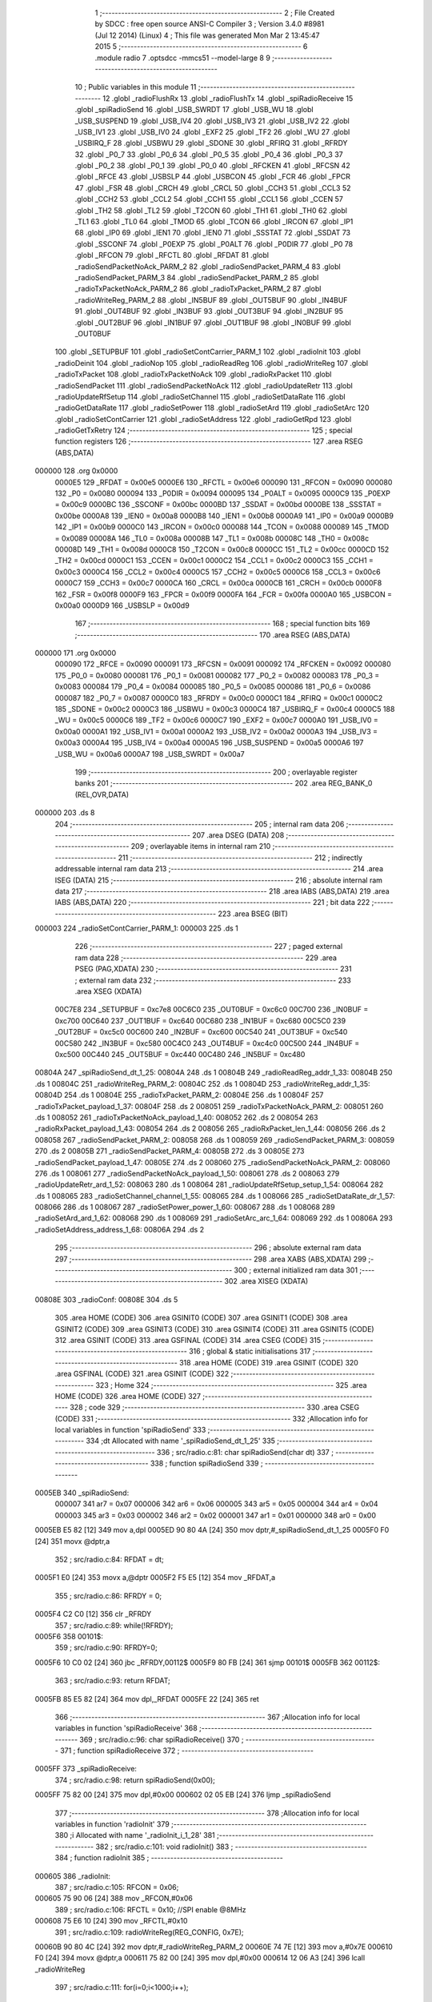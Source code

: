                                       1 ;--------------------------------------------------------
                                      2 ; File Created by SDCC : free open source ANSI-C Compiler
                                      3 ; Version 3.4.0 #8981 (Jul 12 2014) (Linux)
                                      4 ; This file was generated Mon Mar  2 13:45:47 2015
                                      5 ;--------------------------------------------------------
                                      6 	.module radio
                                      7 	.optsdcc -mmcs51 --model-large
                                      8 	
                                      9 ;--------------------------------------------------------
                                     10 ; Public variables in this module
                                     11 ;--------------------------------------------------------
                                     12 	.globl _radioFlushRx
                                     13 	.globl _radioFlushTx
                                     14 	.globl _spiRadioReceive
                                     15 	.globl _spiRadioSend
                                     16 	.globl _USB_SWRDT
                                     17 	.globl _USB_WU
                                     18 	.globl _USB_SUSPEND
                                     19 	.globl _USB_IV4
                                     20 	.globl _USB_IV3
                                     21 	.globl _USB_IV2
                                     22 	.globl _USB_IV1
                                     23 	.globl _USB_IV0
                                     24 	.globl _EXF2
                                     25 	.globl _TF2
                                     26 	.globl _WU
                                     27 	.globl _USBIRQ_F
                                     28 	.globl _USBWU
                                     29 	.globl _SDONE
                                     30 	.globl _RFIRQ
                                     31 	.globl _RFRDY
                                     32 	.globl _P0_7
                                     33 	.globl _P0_6
                                     34 	.globl _P0_5
                                     35 	.globl _P0_4
                                     36 	.globl _P0_3
                                     37 	.globl _P0_2
                                     38 	.globl _P0_1
                                     39 	.globl _P0_0
                                     40 	.globl _RFCKEN
                                     41 	.globl _RFCSN
                                     42 	.globl _RFCE
                                     43 	.globl _USBSLP
                                     44 	.globl _USBCON
                                     45 	.globl _FCR
                                     46 	.globl _FPCR
                                     47 	.globl _FSR
                                     48 	.globl _CRCH
                                     49 	.globl _CRCL
                                     50 	.globl _CCH3
                                     51 	.globl _CCL3
                                     52 	.globl _CCH2
                                     53 	.globl _CCL2
                                     54 	.globl _CCH1
                                     55 	.globl _CCL1
                                     56 	.globl _CCEN
                                     57 	.globl _TH2
                                     58 	.globl _TL2
                                     59 	.globl _T2CON
                                     60 	.globl _TH1
                                     61 	.globl _TH0
                                     62 	.globl _TL1
                                     63 	.globl _TL0
                                     64 	.globl _TMOD
                                     65 	.globl _TCON
                                     66 	.globl _IRCON
                                     67 	.globl _IP1
                                     68 	.globl _IP0
                                     69 	.globl _IEN1
                                     70 	.globl _IEN0
                                     71 	.globl _SSSTAT
                                     72 	.globl _SSDAT
                                     73 	.globl _SSCONF
                                     74 	.globl _P0EXP
                                     75 	.globl _P0ALT
                                     76 	.globl _P0DIR
                                     77 	.globl _P0
                                     78 	.globl _RFCON
                                     79 	.globl _RFCTL
                                     80 	.globl _RFDAT
                                     81 	.globl _radioSendPacketNoAck_PARM_2
                                     82 	.globl _radioSendPacket_PARM_4
                                     83 	.globl _radioSendPacket_PARM_3
                                     84 	.globl _radioSendPacket_PARM_2
                                     85 	.globl _radioTxPacketNoAck_PARM_2
                                     86 	.globl _radioTxPacket_PARM_2
                                     87 	.globl _radioWriteReg_PARM_2
                                     88 	.globl _IN5BUF
                                     89 	.globl _OUT5BUF
                                     90 	.globl _IN4BUF
                                     91 	.globl _OUT4BUF
                                     92 	.globl _IN3BUF
                                     93 	.globl _OUT3BUF
                                     94 	.globl _IN2BUF
                                     95 	.globl _OUT2BUF
                                     96 	.globl _IN1BUF
                                     97 	.globl _OUT1BUF
                                     98 	.globl _IN0BUF
                                     99 	.globl _OUT0BUF
                                    100 	.globl _SETUPBUF
                                    101 	.globl _radioSetContCarrier_PARM_1
                                    102 	.globl _radioInit
                                    103 	.globl _radioDeinit
                                    104 	.globl _radioNop
                                    105 	.globl _radioReadReg
                                    106 	.globl _radioWriteReg
                                    107 	.globl _radioTxPacket
                                    108 	.globl _radioTxPacketNoAck
                                    109 	.globl _radioRxPacket
                                    110 	.globl _radioSendPacket
                                    111 	.globl _radioSendPacketNoAck
                                    112 	.globl _radioUpdateRetr
                                    113 	.globl _radioUpdateRfSetup
                                    114 	.globl _radioSetChannel
                                    115 	.globl _radioSetDataRate
                                    116 	.globl _radioGetDataRate
                                    117 	.globl _radioSetPower
                                    118 	.globl _radioSetArd
                                    119 	.globl _radioSetArc
                                    120 	.globl _radioSetContCarrier
                                    121 	.globl _radioSetAddress
                                    122 	.globl _radioGetRpd
                                    123 	.globl _radioGetTxRetry
                                    124 ;--------------------------------------------------------
                                    125 ; special function registers
                                    126 ;--------------------------------------------------------
                                    127 	.area RSEG    (ABS,DATA)
      000000                        128 	.org 0x0000
                           0000E5   129 _RFDAT	=	0x00e5
                           0000E6   130 _RFCTL	=	0x00e6
                           000090   131 _RFCON	=	0x0090
                           000080   132 _P0	=	0x0080
                           000094   133 _P0DIR	=	0x0094
                           000095   134 _P0ALT	=	0x0095
                           0000C9   135 _P0EXP	=	0x00c9
                           0000BC   136 _SSCONF	=	0x00bc
                           0000BD   137 _SSDAT	=	0x00bd
                           0000BE   138 _SSSTAT	=	0x00be
                           0000A8   139 _IEN0	=	0x00a8
                           0000B8   140 _IEN1	=	0x00b8
                           0000A9   141 _IP0	=	0x00a9
                           0000B9   142 _IP1	=	0x00b9
                           0000C0   143 _IRCON	=	0x00c0
                           000088   144 _TCON	=	0x0088
                           000089   145 _TMOD	=	0x0089
                           00008A   146 _TL0	=	0x008a
                           00008B   147 _TL1	=	0x008b
                           00008C   148 _TH0	=	0x008c
                           00008D   149 _TH1	=	0x008d
                           0000C8   150 _T2CON	=	0x00c8
                           0000CC   151 _TL2	=	0x00cc
                           0000CD   152 _TH2	=	0x00cd
                           0000C1   153 _CCEN	=	0x00c1
                           0000C2   154 _CCL1	=	0x00c2
                           0000C3   155 _CCH1	=	0x00c3
                           0000C4   156 _CCL2	=	0x00c4
                           0000C5   157 _CCH2	=	0x00c5
                           0000C6   158 _CCL3	=	0x00c6
                           0000C7   159 _CCH3	=	0x00c7
                           0000CA   160 _CRCL	=	0x00ca
                           0000CB   161 _CRCH	=	0x00cb
                           0000F8   162 _FSR	=	0x00f8
                           0000F9   163 _FPCR	=	0x00f9
                           0000FA   164 _FCR	=	0x00fa
                           0000A0   165 _USBCON	=	0x00a0
                           0000D9   166 _USBSLP	=	0x00d9
                                    167 ;--------------------------------------------------------
                                    168 ; special function bits
                                    169 ;--------------------------------------------------------
                                    170 	.area RSEG    (ABS,DATA)
      000000                        171 	.org 0x0000
                           000090   172 _RFCE	=	0x0090
                           000091   173 _RFCSN	=	0x0091
                           000092   174 _RFCKEN	=	0x0092
                           000080   175 _P0_0	=	0x0080
                           000081   176 _P0_1	=	0x0081
                           000082   177 _P0_2	=	0x0082
                           000083   178 _P0_3	=	0x0083
                           000084   179 _P0_4	=	0x0084
                           000085   180 _P0_5	=	0x0085
                           000086   181 _P0_6	=	0x0086
                           000087   182 _P0_7	=	0x0087
                           0000C0   183 _RFRDY	=	0x00c0
                           0000C1   184 _RFIRQ	=	0x00c1
                           0000C2   185 _SDONE	=	0x00c2
                           0000C3   186 _USBWU	=	0x00c3
                           0000C4   187 _USBIRQ_F	=	0x00c4
                           0000C5   188 _WU	=	0x00c5
                           0000C6   189 _TF2	=	0x00c6
                           0000C7   190 _EXF2	=	0x00c7
                           0000A0   191 _USB_IV0	=	0x00a0
                           0000A1   192 _USB_IV1	=	0x00a1
                           0000A2   193 _USB_IV2	=	0x00a2
                           0000A3   194 _USB_IV3	=	0x00a3
                           0000A4   195 _USB_IV4	=	0x00a4
                           0000A5   196 _USB_SUSPEND	=	0x00a5
                           0000A6   197 _USB_WU	=	0x00a6
                           0000A7   198 _USB_SWRDT	=	0x00a7
                                    199 ;--------------------------------------------------------
                                    200 ; overlayable register banks
                                    201 ;--------------------------------------------------------
                                    202 	.area REG_BANK_0	(REL,OVR,DATA)
      000000                        203 	.ds 8
                                    204 ;--------------------------------------------------------
                                    205 ; internal ram data
                                    206 ;--------------------------------------------------------
                                    207 	.area DSEG    (DATA)
                                    208 ;--------------------------------------------------------
                                    209 ; overlayable items in internal ram 
                                    210 ;--------------------------------------------------------
                                    211 ;--------------------------------------------------------
                                    212 ; indirectly addressable internal ram data
                                    213 ;--------------------------------------------------------
                                    214 	.area ISEG    (DATA)
                                    215 ;--------------------------------------------------------
                                    216 ; absolute internal ram data
                                    217 ;--------------------------------------------------------
                                    218 	.area IABS    (ABS,DATA)
                                    219 	.area IABS    (ABS,DATA)
                                    220 ;--------------------------------------------------------
                                    221 ; bit data
                                    222 ;--------------------------------------------------------
                                    223 	.area BSEG    (BIT)
      000003                        224 _radioSetContCarrier_PARM_1:
      000003                        225 	.ds 1
                                    226 ;--------------------------------------------------------
                                    227 ; paged external ram data
                                    228 ;--------------------------------------------------------
                                    229 	.area PSEG    (PAG,XDATA)
                                    230 ;--------------------------------------------------------
                                    231 ; external ram data
                                    232 ;--------------------------------------------------------
                                    233 	.area XSEG    (XDATA)
                           00C7E8   234 _SETUPBUF	=	0xc7e8
                           00C6C0   235 _OUT0BUF	=	0xc6c0
                           00C700   236 _IN0BUF	=	0xc700
                           00C640   237 _OUT1BUF	=	0xc640
                           00C680   238 _IN1BUF	=	0xc680
                           00C5C0   239 _OUT2BUF	=	0xc5c0
                           00C600   240 _IN2BUF	=	0xc600
                           00C540   241 _OUT3BUF	=	0xc540
                           00C580   242 _IN3BUF	=	0xc580
                           00C4C0   243 _OUT4BUF	=	0xc4c0
                           00C500   244 _IN4BUF	=	0xc500
                           00C440   245 _OUT5BUF	=	0xc440
                           00C480   246 _IN5BUF	=	0xc480
      00804A                        247 _spiRadioSend_dt_1_25:
      00804A                        248 	.ds 1
      00804B                        249 _radioReadReg_addr_1_33:
      00804B                        250 	.ds 1
      00804C                        251 _radioWriteReg_PARM_2:
      00804C                        252 	.ds 1
      00804D                        253 _radioWriteReg_addr_1_35:
      00804D                        254 	.ds 1
      00804E                        255 _radioTxPacket_PARM_2:
      00804E                        256 	.ds 1
      00804F                        257 _radioTxPacket_payload_1_37:
      00804F                        258 	.ds 2
      008051                        259 _radioTxPacketNoAck_PARM_2:
      008051                        260 	.ds 1
      008052                        261 _radioTxPacketNoAck_payload_1_40:
      008052                        262 	.ds 2
      008054                        263 _radioRxPacket_payload_1_43:
      008054                        264 	.ds 2
      008056                        265 _radioRxPacket_len_1_44:
      008056                        266 	.ds 2
      008058                        267 _radioSendPacket_PARM_2:
      008058                        268 	.ds 1
      008059                        269 _radioSendPacket_PARM_3:
      008059                        270 	.ds 2
      00805B                        271 _radioSendPacket_PARM_4:
      00805B                        272 	.ds 3
      00805E                        273 _radioSendPacket_payload_1_47:
      00805E                        274 	.ds 2
      008060                        275 _radioSendPacketNoAck_PARM_2:
      008060                        276 	.ds 1
      008061                        277 _radioSendPacketNoAck_payload_1_50:
      008061                        278 	.ds 2
      008063                        279 _radioUpdateRetr_ard_1_52:
      008063                        280 	.ds 1
      008064                        281 _radioUpdateRfSetup_setup_1_54:
      008064                        282 	.ds 1
      008065                        283 _radioSetChannel_channel_1_55:
      008065                        284 	.ds 1
      008066                        285 _radioSetDataRate_dr_1_57:
      008066                        286 	.ds 1
      008067                        287 _radioSetPower_power_1_60:
      008067                        288 	.ds 1
      008068                        289 _radioSetArd_ard_1_62:
      008068                        290 	.ds 1
      008069                        291 _radioSetArc_arc_1_64:
      008069                        292 	.ds 1
      00806A                        293 _radioSetAddress_address_1_68:
      00806A                        294 	.ds 2
                                    295 ;--------------------------------------------------------
                                    296 ; absolute external ram data
                                    297 ;--------------------------------------------------------
                                    298 	.area XABS    (ABS,XDATA)
                                    299 ;--------------------------------------------------------
                                    300 ; external initialized ram data
                                    301 ;--------------------------------------------------------
                                    302 	.area XISEG   (XDATA)
      00808E                        303 _radioConf:
      00808E                        304 	.ds 5
                                    305 	.area HOME    (CODE)
                                    306 	.area GSINIT0 (CODE)
                                    307 	.area GSINIT1 (CODE)
                                    308 	.area GSINIT2 (CODE)
                                    309 	.area GSINIT3 (CODE)
                                    310 	.area GSINIT4 (CODE)
                                    311 	.area GSINIT5 (CODE)
                                    312 	.area GSINIT  (CODE)
                                    313 	.area GSFINAL (CODE)
                                    314 	.area CSEG    (CODE)
                                    315 ;--------------------------------------------------------
                                    316 ; global & static initialisations
                                    317 ;--------------------------------------------------------
                                    318 	.area HOME    (CODE)
                                    319 	.area GSINIT  (CODE)
                                    320 	.area GSFINAL (CODE)
                                    321 	.area GSINIT  (CODE)
                                    322 ;--------------------------------------------------------
                                    323 ; Home
                                    324 ;--------------------------------------------------------
                                    325 	.area HOME    (CODE)
                                    326 	.area HOME    (CODE)
                                    327 ;--------------------------------------------------------
                                    328 ; code
                                    329 ;--------------------------------------------------------
                                    330 	.area CSEG    (CODE)
                                    331 ;------------------------------------------------------------
                                    332 ;Allocation info for local variables in function 'spiRadioSend'
                                    333 ;------------------------------------------------------------
                                    334 ;dt                        Allocated with name '_spiRadioSend_dt_1_25'
                                    335 ;------------------------------------------------------------
                                    336 ;	src/radio.c:81: char spiRadioSend(char dt)
                                    337 ;	-----------------------------------------
                                    338 ;	 function spiRadioSend
                                    339 ;	-----------------------------------------
      0005EB                        340 _spiRadioSend:
                           000007   341 	ar7 = 0x07
                           000006   342 	ar6 = 0x06
                           000005   343 	ar5 = 0x05
                           000004   344 	ar4 = 0x04
                           000003   345 	ar3 = 0x03
                           000002   346 	ar2 = 0x02
                           000001   347 	ar1 = 0x01
                           000000   348 	ar0 = 0x00
      0005EB E5 82            [12]  349 	mov	a,dpl
      0005ED 90 80 4A         [24]  350 	mov	dptr,#_spiRadioSend_dt_1_25
      0005F0 F0               [24]  351 	movx	@dptr,a
                                    352 ;	src/radio.c:84: RFDAT = dt;
      0005F1 E0               [24]  353 	movx	a,@dptr
      0005F2 F5 E5            [12]  354 	mov	_RFDAT,a
                                    355 ;	src/radio.c:86: RFRDY = 0;
      0005F4 C2 C0            [12]  356 	clr	_RFRDY
                                    357 ;	src/radio.c:89: while(!RFRDY);
      0005F6                        358 00101$:
                                    359 ;	src/radio.c:90: RFRDY=0;
      0005F6 10 C0 02         [24]  360 	jbc	_RFRDY,00112$
      0005F9 80 FB            [24]  361 	sjmp	00101$
      0005FB                        362 00112$:
                                    363 ;	src/radio.c:93: return RFDAT;
      0005FB 85 E5 82         [24]  364 	mov	dpl,_RFDAT
      0005FE 22               [24]  365 	ret
                                    366 ;------------------------------------------------------------
                                    367 ;Allocation info for local variables in function 'spiRadioReceive'
                                    368 ;------------------------------------------------------------
                                    369 ;	src/radio.c:96: char spiRadioReceive()
                                    370 ;	-----------------------------------------
                                    371 ;	 function spiRadioReceive
                                    372 ;	-----------------------------------------
      0005FF                        373 _spiRadioReceive:
                                    374 ;	src/radio.c:98: return spiRadioSend(0x00);
      0005FF 75 82 00         [24]  375 	mov	dpl,#0x00
      000602 02 05 EB         [24]  376 	ljmp	_spiRadioSend
                                    377 ;------------------------------------------------------------
                                    378 ;Allocation info for local variables in function 'radioInit'
                                    379 ;------------------------------------------------------------
                                    380 ;i                         Allocated with name '_radioInit_i_1_28'
                                    381 ;------------------------------------------------------------
                                    382 ;	src/radio.c:101: void radioInit()
                                    383 ;	-----------------------------------------
                                    384 ;	 function radioInit
                                    385 ;	-----------------------------------------
      000605                        386 _radioInit:
                                    387 ;	src/radio.c:105: RFCON = 0x06;
      000605 75 90 06         [24]  388 	mov	_RFCON,#0x06
                                    389 ;	src/radio.c:106: RFCTL = 0x10;  //SPI enable @8MHz
      000608 75 E6 10         [24]  390 	mov	_RFCTL,#0x10
                                    391 ;	src/radio.c:109: radioWriteReg(REG_CONFIG, 0x7E);
      00060B 90 80 4C         [24]  392 	mov	dptr,#_radioWriteReg_PARM_2
      00060E 74 7E            [12]  393 	mov	a,#0x7E
      000610 F0               [24]  394 	movx	@dptr,a
      000611 75 82 00         [24]  395 	mov	dpl,#0x00
      000614 12 06 A3         [24]  396 	lcall	_radioWriteReg
                                    397 ;	src/radio.c:111: for(i=0;i<1000;i++);
      000617 7E E8            [12]  398 	mov	r6,#0xE8
      000619 7F 03            [12]  399 	mov	r7,#0x03
      00061B                        400 00104$:
      00061B 1E               [12]  401 	dec	r6
      00061C BE FF 01         [24]  402 	cjne	r6,#0xFF,00114$
      00061F 1F               [12]  403 	dec	r7
      000620                        404 00114$:
      000620 EE               [12]  405 	mov	a,r6
      000621 4F               [12]  406 	orl	a,r7
      000622 70 F7            [24]  407 	jnz	00104$
                                    408 ;	src/radio.c:113: radioWriteReg(REG_FEATURE, 0x06);
      000624 90 80 4C         [24]  409 	mov	dptr,#_radioWriteReg_PARM_2
      000627 74 06            [12]  410 	mov	a,#0x06
      000629 F0               [24]  411 	movx	@dptr,a
      00062A 75 82 1D         [24]  412 	mov	dpl,#0x1D
      00062D 12 06 A3         [24]  413 	lcall	_radioWriteReg
                                    414 ;	src/radio.c:114: radioWriteReg(REG_DYNPD, 0x01);
      000630 90 80 4C         [24]  415 	mov	dptr,#_radioWriteReg_PARM_2
      000633 74 01            [12]  416 	mov	a,#0x01
      000635 F0               [24]  417 	movx	@dptr,a
      000636 75 82 1C         [24]  418 	mov	dpl,#0x1C
      000639 12 06 A3         [24]  419 	lcall	_radioWriteReg
                                    420 ;	src/radio.c:117: radioUpdateRfSetup();
      00063C 12 09 CE         [24]  421 	lcall	_radioUpdateRfSetup
                                    422 ;	src/radio.c:118: radioUpdateRetr();
      00063F 02 09 4F         [24]  423 	ljmp	_radioUpdateRetr
                                    424 ;------------------------------------------------------------
                                    425 ;Allocation info for local variables in function 'radioDeinit'
                                    426 ;------------------------------------------------------------
                                    427 ;	src/radio.c:121: void radioDeinit()
                                    428 ;	-----------------------------------------
                                    429 ;	 function radioDeinit
                                    430 ;	-----------------------------------------
      000642                        431 _radioDeinit:
                                    432 ;	src/radio.c:124: radioWriteReg(REG_CONFIG, 0x00);
      000642 90 80 4C         [24]  433 	mov	dptr,#_radioWriteReg_PARM_2
      000645 E4               [12]  434 	clr	a
      000646 F0               [24]  435 	movx	@dptr,a
      000647 75 82 00         [24]  436 	mov	dpl,#0x00
      00064A 12 06 A3         [24]  437 	lcall	_radioWriteReg
                                    438 ;	src/radio.c:127: RFCON = 0x00;  //Radio unclocked
      00064D 75 90 00         [24]  439 	mov	_RFCON,#0x00
                                    440 ;	src/radio.c:128: RFCTL = 0x00;  //SPI disable
      000650 75 E6 00         [24]  441 	mov	_RFCTL,#0x00
      000653 22               [24]  442 	ret
                                    443 ;------------------------------------------------------------
                                    444 ;Allocation info for local variables in function 'radioNop'
                                    445 ;------------------------------------------------------------
                                    446 ;status                    Allocated with name '_radioNop_status_1_30'
                                    447 ;------------------------------------------------------------
                                    448 ;	src/radio.c:133: char radioNop()
                                    449 ;	-----------------------------------------
                                    450 ;	 function radioNop
                                    451 ;	-----------------------------------------
      000654                        452 _radioNop:
                                    453 ;	src/radio.c:137: RADIO_EN_CS();
      000654 C2 91            [12]  454 	clr	_RFCSN
                                    455 ;	src/radio.c:138: status = spiRadioSend(CMD_NOP);
      000656 75 82 FF         [24]  456 	mov	dpl,#0xFF
      000659 12 05 EB         [24]  457 	lcall	_spiRadioSend
      00065C AF 82            [24]  458 	mov	r7,dpl
                                    459 ;	src/radio.c:139: RADIO_DIS_CS();
      00065E D2 91            [12]  460 	setb	_RFCSN
                                    461 ;	src/radio.c:141: return status;
      000660 8F 82            [24]  462 	mov	dpl,r7
      000662 22               [24]  463 	ret
                                    464 ;------------------------------------------------------------
                                    465 ;Allocation info for local variables in function 'radioFlushTx'
                                    466 ;------------------------------------------------------------
                                    467 ;status                    Allocated with name '_radioFlushTx_status_1_31'
                                    468 ;------------------------------------------------------------
                                    469 ;	src/radio.c:144: char radioFlushTx()
                                    470 ;	-----------------------------------------
                                    471 ;	 function radioFlushTx
                                    472 ;	-----------------------------------------
      000663                        473 _radioFlushTx:
                                    474 ;	src/radio.c:148: RADIO_EN_CS();
      000663 C2 91            [12]  475 	clr	_RFCSN
                                    476 ;	src/radio.c:149: status = spiRadioSend(CMD_FLUSH_TX);
      000665 75 82 E1         [24]  477 	mov	dpl,#0xE1
      000668 12 05 EB         [24]  478 	lcall	_spiRadioSend
      00066B AF 82            [24]  479 	mov	r7,dpl
                                    480 ;	src/radio.c:150: RADIO_DIS_CS();
      00066D D2 91            [12]  481 	setb	_RFCSN
                                    482 ;	src/radio.c:152: return status;
      00066F 8F 82            [24]  483 	mov	dpl,r7
      000671 22               [24]  484 	ret
                                    485 ;------------------------------------------------------------
                                    486 ;Allocation info for local variables in function 'radioFlushRx'
                                    487 ;------------------------------------------------------------
                                    488 ;status                    Allocated with name '_radioFlushRx_status_1_32'
                                    489 ;------------------------------------------------------------
                                    490 ;	src/radio.c:155: char radioFlushRx()
                                    491 ;	-----------------------------------------
                                    492 ;	 function radioFlushRx
                                    493 ;	-----------------------------------------
      000672                        494 _radioFlushRx:
                                    495 ;	src/radio.c:159: RADIO_EN_CS();
      000672 C2 91            [12]  496 	clr	_RFCSN
                                    497 ;	src/radio.c:160: status = spiRadioSend(CMD_FLUSH_RX);
      000674 75 82 E2         [24]  498 	mov	dpl,#0xE2
      000677 12 05 EB         [24]  499 	lcall	_spiRadioSend
      00067A AF 82            [24]  500 	mov	r7,dpl
                                    501 ;	src/radio.c:161: RADIO_DIS_CS();
      00067C D2 91            [12]  502 	setb	_RFCSN
                                    503 ;	src/radio.c:163: return status;
      00067E 8F 82            [24]  504 	mov	dpl,r7
      000680 22               [24]  505 	ret
                                    506 ;------------------------------------------------------------
                                    507 ;Allocation info for local variables in function 'radioReadReg'
                                    508 ;------------------------------------------------------------
                                    509 ;addr                      Allocated with name '_radioReadReg_addr_1_33'
                                    510 ;value                     Allocated with name '_radioReadReg_value_1_34'
                                    511 ;------------------------------------------------------------
                                    512 ;	src/radio.c:166: char radioReadReg(char addr)
                                    513 ;	-----------------------------------------
                                    514 ;	 function radioReadReg
                                    515 ;	-----------------------------------------
      000681                        516 _radioReadReg:
      000681 E5 82            [12]  517 	mov	a,dpl
      000683 90 80 4B         [24]  518 	mov	dptr,#_radioReadReg_addr_1_33
      000686 F0               [24]  519 	movx	@dptr,a
                                    520 ;	src/radio.c:170: RADIO_EN_CS();
      000687 C2 91            [12]  521 	clr	_RFCSN
                                    522 ;	src/radio.c:171: spiRadioSend(CMD_R_REG | (addr&0x1F));
      000689 90 80 4B         [24]  523 	mov	dptr,#_radioReadReg_addr_1_33
      00068C E0               [24]  524 	movx	a,@dptr
      00068D FF               [12]  525 	mov	r7,a
      00068E 53 07 1F         [24]  526 	anl	ar7,#0x1F
      000691 8F 82            [24]  527 	mov	dpl,r7
      000693 12 05 EB         [24]  528 	lcall	_spiRadioSend
                                    529 ;	src/radio.c:172: value = spiRadioSend(0xA5);
      000696 75 82 A5         [24]  530 	mov	dpl,#0xA5
      000699 12 05 EB         [24]  531 	lcall	_spiRadioSend
      00069C AF 82            [24]  532 	mov	r7,dpl
                                    533 ;	src/radio.c:173: RADIO_DIS_CS();
      00069E D2 91            [12]  534 	setb	_RFCSN
                                    535 ;	src/radio.c:175: return value;
      0006A0 8F 82            [24]  536 	mov	dpl,r7
      0006A2 22               [24]  537 	ret
                                    538 ;------------------------------------------------------------
                                    539 ;Allocation info for local variables in function 'radioWriteReg'
                                    540 ;------------------------------------------------------------
                                    541 ;value                     Allocated with name '_radioWriteReg_PARM_2'
                                    542 ;addr                      Allocated with name '_radioWriteReg_addr_1_35'
                                    543 ;status                    Allocated with name '_radioWriteReg_status_1_36'
                                    544 ;------------------------------------------------------------
                                    545 ;	src/radio.c:178: char radioWriteReg(char addr, char value)
                                    546 ;	-----------------------------------------
                                    547 ;	 function radioWriteReg
                                    548 ;	-----------------------------------------
      0006A3                        549 _radioWriteReg:
      0006A3 E5 82            [12]  550 	mov	a,dpl
      0006A5 90 80 4D         [24]  551 	mov	dptr,#_radioWriteReg_addr_1_35
      0006A8 F0               [24]  552 	movx	@dptr,a
                                    553 ;	src/radio.c:182: RADIO_EN_CS();
      0006A9 C2 91            [12]  554 	clr	_RFCSN
                                    555 ;	src/radio.c:183: status = spiRadioSend(CMD_W_REG | (addr&0x1F));
      0006AB 90 80 4D         [24]  556 	mov	dptr,#_radioWriteReg_addr_1_35
      0006AE E0               [24]  557 	movx	a,@dptr
      0006AF FF               [12]  558 	mov	r7,a
      0006B0 74 1F            [12]  559 	mov	a,#0x1F
      0006B2 5F               [12]  560 	anl	a,r7
      0006B3 44 20            [12]  561 	orl	a,#0x20
      0006B5 F5 82            [12]  562 	mov	dpl,a
      0006B7 12 05 EB         [24]  563 	lcall	_spiRadioSend
                                    564 ;	src/radio.c:184: spiRadioSend(value);
      0006BA 90 80 4C         [24]  565 	mov	dptr,#_radioWriteReg_PARM_2
      0006BD E0               [24]  566 	movx	a,@dptr
      0006BE FF               [12]  567 	mov	r7,a
      0006BF F5 82            [12]  568 	mov	dpl,a
      0006C1 C0 07            [24]  569 	push	ar7
      0006C3 12 05 EB         [24]  570 	lcall	_spiRadioSend
      0006C6 D0 07            [24]  571 	pop	ar7
                                    572 ;	src/radio.c:185: RADIO_DIS_CS();
      0006C8 D2 91            [12]  573 	setb	_RFCSN
                                    574 ;	src/radio.c:187: return value;
      0006CA 8F 82            [24]  575 	mov	dpl,r7
      0006CC 22               [24]  576 	ret
                                    577 ;------------------------------------------------------------
                                    578 ;Allocation info for local variables in function 'radioTxPacket'
                                    579 ;------------------------------------------------------------
                                    580 ;len                       Allocated with name '_radioTxPacket_PARM_2'
                                    581 ;payload                   Allocated with name '_radioTxPacket_payload_1_37'
                                    582 ;i                         Allocated with name '_radioTxPacket_i_1_38'
                                    583 ;i                         Allocated with name '_radioTxPacket_i_2_39'
                                    584 ;------------------------------------------------------------
                                    585 ;	src/radio.c:191: void radioTxPacket(__xdata char *payload, char len)
                                    586 ;	-----------------------------------------
                                    587 ;	 function radioTxPacket
                                    588 ;	-----------------------------------------
      0006CD                        589 _radioTxPacket:
      0006CD AF 83            [24]  590 	mov	r7,dph
      0006CF E5 82            [12]  591 	mov	a,dpl
      0006D1 90 80 4F         [24]  592 	mov	dptr,#_radioTxPacket_payload_1_37
      0006D4 F0               [24]  593 	movx	@dptr,a
      0006D5 EF               [12]  594 	mov	a,r7
      0006D6 A3               [24]  595 	inc	dptr
      0006D7 F0               [24]  596 	movx	@dptr,a
                                    597 ;	src/radio.c:196: RADIO_EN_CS();
      0006D8 C2 91            [12]  598 	clr	_RFCSN
                                    599 ;	src/radio.c:197: spiRadioSend(CMD_W_TX_PAYLOAD);
      0006DA 75 82 A0         [24]  600 	mov	dpl,#0xA0
      0006DD 12 05 EB         [24]  601 	lcall	_spiRadioSend
                                    602 ;	src/radio.c:198: for(i=0;i<len;i++)
      0006E0 90 80 4F         [24]  603 	mov	dptr,#_radioTxPacket_payload_1_37
      0006E3 E0               [24]  604 	movx	a,@dptr
      0006E4 FE               [12]  605 	mov	r6,a
      0006E5 A3               [24]  606 	inc	dptr
      0006E6 E0               [24]  607 	movx	a,@dptr
      0006E7 FF               [12]  608 	mov	r7,a
      0006E8 90 80 4E         [24]  609 	mov	dptr,#_radioTxPacket_PARM_2
      0006EB E0               [24]  610 	movx	a,@dptr
      0006EC FD               [12]  611 	mov	r5,a
      0006ED 7B 00            [12]  612 	mov	r3,#0x00
      0006EF 7C 00            [12]  613 	mov	r4,#0x00
      0006F1                        614 00106$:
      0006F1 ED               [12]  615 	mov	a,r5
      0006F2 F9               [12]  616 	mov	r1,a
      0006F3 33               [12]  617 	rlc	a
      0006F4 95 E0            [12]  618 	subb	a,acc
      0006F6 FA               [12]  619 	mov	r2,a
      0006F7 C3               [12]  620 	clr	c
      0006F8 EB               [12]  621 	mov	a,r3
      0006F9 99               [12]  622 	subb	a,r1
      0006FA EC               [12]  623 	mov	a,r4
      0006FB 64 80            [12]  624 	xrl	a,#0x80
      0006FD 8A F0            [24]  625 	mov	b,r2
      0006FF 63 F0 80         [24]  626 	xrl	b,#0x80
      000702 95 F0            [12]  627 	subb	a,b
      000704 50 29            [24]  628 	jnc	00101$
                                    629 ;	src/radio.c:199: spiRadioSend(payload[i]);
      000706 EB               [12]  630 	mov	a,r3
      000707 2E               [12]  631 	add	a,r6
      000708 F5 82            [12]  632 	mov	dpl,a
      00070A EC               [12]  633 	mov	a,r4
      00070B 3F               [12]  634 	addc	a,r7
      00070C F5 83            [12]  635 	mov	dph,a
      00070E E0               [24]  636 	movx	a,@dptr
      00070F F5 82            [12]  637 	mov	dpl,a
      000711 C0 07            [24]  638 	push	ar7
      000713 C0 06            [24]  639 	push	ar6
      000715 C0 05            [24]  640 	push	ar5
      000717 C0 04            [24]  641 	push	ar4
      000719 C0 03            [24]  642 	push	ar3
      00071B 12 05 EB         [24]  643 	lcall	_spiRadioSend
      00071E D0 03            [24]  644 	pop	ar3
      000720 D0 04            [24]  645 	pop	ar4
      000722 D0 05            [24]  646 	pop	ar5
      000724 D0 06            [24]  647 	pop	ar6
      000726 D0 07            [24]  648 	pop	ar7
                                    649 ;	src/radio.c:198: for(i=0;i<len;i++)
      000728 0B               [12]  650 	inc	r3
      000729 BB 00 C5         [24]  651 	cjne	r3,#0x00,00106$
      00072C 0C               [12]  652 	inc	r4
      00072D 80 C2            [24]  653 	sjmp	00106$
      00072F                        654 00101$:
                                    655 ;	src/radio.c:200: RADIO_DIS_CS();
      00072F D2 91            [12]  656 	setb	_RFCSN
                                    657 ;	src/radio.c:203: CE_PULSE();
      000731 D2 90            [12]  658 	setb	_RFCE
      000733 7E 32            [12]  659 	mov	r6,#0x32
      000735 7F 00            [12]  660 	mov	r7,#0x00
      000737                        661 00102$:
      000737 8E 04            [24]  662 	mov	ar4,r6
      000739 8F 05            [24]  663 	mov	ar5,r7
      00073B 1E               [12]  664 	dec	r6
      00073C BE FF 01         [24]  665 	cjne	r6,#0xFF,00126$
      00073F 1F               [12]  666 	dec	r7
      000740                        667 00126$:
      000740 EC               [12]  668 	mov	a,r4
      000741 4D               [12]  669 	orl	a,r5
      000742 70 F3            [24]  670 	jnz	00102$
      000744 C2 90            [12]  671 	clr	_RFCE
                                    672 ;	src/radio.c:205: return;
      000746 22               [24]  673 	ret
                                    674 ;------------------------------------------------------------
                                    675 ;Allocation info for local variables in function 'radioTxPacketNoAck'
                                    676 ;------------------------------------------------------------
                                    677 ;len                       Allocated with name '_radioTxPacketNoAck_PARM_2'
                                    678 ;payload                   Allocated with name '_radioTxPacketNoAck_payload_1_40'
                                    679 ;i                         Allocated with name '_radioTxPacketNoAck_i_1_41'
                                    680 ;i                         Allocated with name '_radioTxPacketNoAck_i_2_42'
                                    681 ;------------------------------------------------------------
                                    682 ;	src/radio.c:209: void radioTxPacketNoAck(__xdata char *payload, char len)
                                    683 ;	-----------------------------------------
                                    684 ;	 function radioTxPacketNoAck
                                    685 ;	-----------------------------------------
      000747                        686 _radioTxPacketNoAck:
      000747 AF 83            [24]  687 	mov	r7,dph
      000749 E5 82            [12]  688 	mov	a,dpl
      00074B 90 80 52         [24]  689 	mov	dptr,#_radioTxPacketNoAck_payload_1_40
      00074E F0               [24]  690 	movx	@dptr,a
      00074F EF               [12]  691 	mov	a,r7
      000750 A3               [24]  692 	inc	dptr
      000751 F0               [24]  693 	movx	@dptr,a
                                    694 ;	src/radio.c:214: RADIO_EN_CS();
      000752 C2 91            [12]  695 	clr	_RFCSN
                                    696 ;	src/radio.c:215: spiRadioSend(CMD_W_TX_PAYLOAD_NO_ACK);
      000754 75 82 D0         [24]  697 	mov	dpl,#0xD0
      000757 12 05 EB         [24]  698 	lcall	_spiRadioSend
                                    699 ;	src/radio.c:216: for(i=0;i<len;i++)
      00075A 90 80 52         [24]  700 	mov	dptr,#_radioTxPacketNoAck_payload_1_40
      00075D E0               [24]  701 	movx	a,@dptr
      00075E FE               [12]  702 	mov	r6,a
      00075F A3               [24]  703 	inc	dptr
      000760 E0               [24]  704 	movx	a,@dptr
      000761 FF               [12]  705 	mov	r7,a
      000762 90 80 51         [24]  706 	mov	dptr,#_radioTxPacketNoAck_PARM_2
      000765 E0               [24]  707 	movx	a,@dptr
      000766 FD               [12]  708 	mov	r5,a
      000767 7B 00            [12]  709 	mov	r3,#0x00
      000769 7C 00            [12]  710 	mov	r4,#0x00
      00076B                        711 00106$:
      00076B ED               [12]  712 	mov	a,r5
      00076C F9               [12]  713 	mov	r1,a
      00076D 33               [12]  714 	rlc	a
      00076E 95 E0            [12]  715 	subb	a,acc
      000770 FA               [12]  716 	mov	r2,a
      000771 C3               [12]  717 	clr	c
      000772 EB               [12]  718 	mov	a,r3
      000773 99               [12]  719 	subb	a,r1
      000774 EC               [12]  720 	mov	a,r4
      000775 64 80            [12]  721 	xrl	a,#0x80
      000777 8A F0            [24]  722 	mov	b,r2
      000779 63 F0 80         [24]  723 	xrl	b,#0x80
      00077C 95 F0            [12]  724 	subb	a,b
      00077E 50 29            [24]  725 	jnc	00101$
                                    726 ;	src/radio.c:217: spiRadioSend(payload[i]);
      000780 EB               [12]  727 	mov	a,r3
      000781 2E               [12]  728 	add	a,r6
      000782 F5 82            [12]  729 	mov	dpl,a
      000784 EC               [12]  730 	mov	a,r4
      000785 3F               [12]  731 	addc	a,r7
      000786 F5 83            [12]  732 	mov	dph,a
      000788 E0               [24]  733 	movx	a,@dptr
      000789 F5 82            [12]  734 	mov	dpl,a
      00078B C0 07            [24]  735 	push	ar7
      00078D C0 06            [24]  736 	push	ar6
      00078F C0 05            [24]  737 	push	ar5
      000791 C0 04            [24]  738 	push	ar4
      000793 C0 03            [24]  739 	push	ar3
      000795 12 05 EB         [24]  740 	lcall	_spiRadioSend
      000798 D0 03            [24]  741 	pop	ar3
      00079A D0 04            [24]  742 	pop	ar4
      00079C D0 05            [24]  743 	pop	ar5
      00079E D0 06            [24]  744 	pop	ar6
      0007A0 D0 07            [24]  745 	pop	ar7
                                    746 ;	src/radio.c:216: for(i=0;i<len;i++)
      0007A2 0B               [12]  747 	inc	r3
      0007A3 BB 00 C5         [24]  748 	cjne	r3,#0x00,00106$
      0007A6 0C               [12]  749 	inc	r4
      0007A7 80 C2            [24]  750 	sjmp	00106$
      0007A9                        751 00101$:
                                    752 ;	src/radio.c:218: RADIO_DIS_CS();
      0007A9 D2 91            [12]  753 	setb	_RFCSN
                                    754 ;	src/radio.c:221: CE_PULSE();
      0007AB D2 90            [12]  755 	setb	_RFCE
      0007AD 7E 32            [12]  756 	mov	r6,#0x32
      0007AF 7F 00            [12]  757 	mov	r7,#0x00
      0007B1                        758 00102$:
      0007B1 8E 04            [24]  759 	mov	ar4,r6
      0007B3 8F 05            [24]  760 	mov	ar5,r7
      0007B5 1E               [12]  761 	dec	r6
      0007B6 BE FF 01         [24]  762 	cjne	r6,#0xFF,00126$
      0007B9 1F               [12]  763 	dec	r7
      0007BA                        764 00126$:
      0007BA EC               [12]  765 	mov	a,r4
      0007BB 4D               [12]  766 	orl	a,r5
      0007BC 70 F3            [24]  767 	jnz	00102$
      0007BE C2 90            [12]  768 	clr	_RFCE
                                    769 ;	src/radio.c:223: return;
      0007C0 22               [24]  770 	ret
                                    771 ;------------------------------------------------------------
                                    772 ;Allocation info for local variables in function 'radioRxPacket'
                                    773 ;------------------------------------------------------------
                                    774 ;payload                   Allocated with name '_radioRxPacket_payload_1_43'
                                    775 ;len                       Allocated with name '_radioRxPacket_len_1_44'
                                    776 ;i                         Allocated with name '_radioRxPacket_i_1_44'
                                    777 ;------------------------------------------------------------
                                    778 ;	src/radio.c:228: char radioRxPacket(__xdata char *payload)
                                    779 ;	-----------------------------------------
                                    780 ;	 function radioRxPacket
                                    781 ;	-----------------------------------------
      0007C1                        782 _radioRxPacket:
      0007C1 AF 83            [24]  783 	mov	r7,dph
      0007C3 E5 82            [12]  784 	mov	a,dpl
      0007C5 90 80 54         [24]  785 	mov	dptr,#_radioRxPacket_payload_1_43
      0007C8 F0               [24]  786 	movx	@dptr,a
      0007C9 EF               [12]  787 	mov	a,r7
      0007CA A3               [24]  788 	inc	dptr
      0007CB F0               [24]  789 	movx	@dptr,a
                                    790 ;	src/radio.c:234: RADIO_EN_CS();
      0007CC C2 91            [12]  791 	clr	_RFCSN
                                    792 ;	src/radio.c:235: spiRadioSend(CMD_RX_PL_WID);
      0007CE 75 82 60         [24]  793 	mov	dpl,#0x60
      0007D1 12 05 EB         [24]  794 	lcall	_spiRadioSend
                                    795 ;	src/radio.c:236: len = spiRadioReceive();
      0007D4 12 05 FF         [24]  796 	lcall	_spiRadioReceive
      0007D7 E5 82            [12]  797 	mov	a,dpl
      0007D9 FE               [12]  798 	mov	r6,a
      0007DA 33               [12]  799 	rlc	a
      0007DB 95 E0            [12]  800 	subb	a,acc
      0007DD FF               [12]  801 	mov	r7,a
      0007DE 90 80 56         [24]  802 	mov	dptr,#_radioRxPacket_len_1_44
      0007E1 EE               [12]  803 	mov	a,r6
      0007E2 F0               [24]  804 	movx	@dptr,a
      0007E3 EF               [12]  805 	mov	a,r7
      0007E4 A3               [24]  806 	inc	dptr
      0007E5 F0               [24]  807 	movx	@dptr,a
                                    808 ;	src/radio.c:237: RADIO_DIS_CS();  
      0007E6 D2 91            [12]  809 	setb	_RFCSN
                                    810 ;	src/radio.c:239: if (len>0 && len<33)
      0007E8 C3               [12]  811 	clr	c
      0007E9 E4               [12]  812 	clr	a
      0007EA 9E               [12]  813 	subb	a,r6
      0007EB 74 80            [12]  814 	mov	a,#(0x00 ^ 0x80)
      0007ED 8F F0            [24]  815 	mov	b,r7
      0007EF 63 F0 80         [24]  816 	xrl	b,#0x80
      0007F2 95 F0            [12]  817 	subb	a,b
      0007F4 50 76            [24]  818 	jnc	00103$
      0007F6 C3               [12]  819 	clr	c
      0007F7 EE               [12]  820 	mov	a,r6
      0007F8 94 21            [12]  821 	subb	a,#0x21
      0007FA EF               [12]  822 	mov	a,r7
      0007FB 64 80            [12]  823 	xrl	a,#0x80
      0007FD 94 80            [12]  824 	subb	a,#0x80
      0007FF 50 6B            [24]  825 	jnc	00103$
                                    826 ;	src/radio.c:242: RADIO_EN_CS();
      000801 C2 91            [12]  827 	clr	_RFCSN
                                    828 ;	src/radio.c:243: spiRadioSend(CMD_R_RX_PAYLOAD);
      000803 75 82 61         [24]  829 	mov	dpl,#0x61
      000806 C0 07            [24]  830 	push	ar7
      000808 C0 06            [24]  831 	push	ar6
      00080A 12 05 EB         [24]  832 	lcall	_spiRadioSend
      00080D D0 06            [24]  833 	pop	ar6
      00080F D0 07            [24]  834 	pop	ar7
                                    835 ;	src/radio.c:244: for(i=0;i<len;i++)
      000811 90 80 54         [24]  836 	mov	dptr,#_radioRxPacket_payload_1_43
      000814 E0               [24]  837 	movx	a,@dptr
      000815 FC               [12]  838 	mov	r4,a
      000816 A3               [24]  839 	inc	dptr
      000817 E0               [24]  840 	movx	a,@dptr
      000818 FD               [12]  841 	mov	r5,a
      000819 7A 00            [12]  842 	mov	r2,#0x00
      00081B 7B 00            [12]  843 	mov	r3,#0x00
      00081D                        844 00107$:
      00081D C3               [12]  845 	clr	c
      00081E EA               [12]  846 	mov	a,r2
      00081F 9E               [12]  847 	subb	a,r6
      000820 EB               [12]  848 	mov	a,r3
      000821 64 80            [12]  849 	xrl	a,#0x80
      000823 8F F0            [24]  850 	mov	b,r7
      000825 63 F0 80         [24]  851 	xrl	b,#0x80
      000828 95 F0            [12]  852 	subb	a,b
      00082A 50 3C            [24]  853 	jnc	00101$
                                    854 ;	src/radio.c:245: payload[i] = spiRadioReceive();
      00082C C0 06            [24]  855 	push	ar6
      00082E C0 07            [24]  856 	push	ar7
      000830 EA               [12]  857 	mov	a,r2
      000831 2C               [12]  858 	add	a,r4
      000832 F8               [12]  859 	mov	r0,a
      000833 EB               [12]  860 	mov	a,r3
      000834 3D               [12]  861 	addc	a,r5
      000835 F9               [12]  862 	mov	r1,a
      000836 C0 06            [24]  863 	push	ar6
      000838 C0 05            [24]  864 	push	ar5
      00083A C0 04            [24]  865 	push	ar4
      00083C C0 03            [24]  866 	push	ar3
      00083E C0 02            [24]  867 	push	ar2
      000840 C0 01            [24]  868 	push	ar1
      000842 C0 00            [24]  869 	push	ar0
      000844 12 05 FF         [24]  870 	lcall	_spiRadioReceive
      000847 AF 82            [24]  871 	mov	r7,dpl
      000849 D0 00            [24]  872 	pop	ar0
      00084B D0 01            [24]  873 	pop	ar1
      00084D D0 02            [24]  874 	pop	ar2
      00084F D0 03            [24]  875 	pop	ar3
      000851 D0 04            [24]  876 	pop	ar4
      000853 D0 05            [24]  877 	pop	ar5
      000855 D0 06            [24]  878 	pop	ar6
      000857 88 82            [24]  879 	mov	dpl,r0
      000859 89 83            [24]  880 	mov	dph,r1
      00085B EF               [12]  881 	mov	a,r7
      00085C F0               [24]  882 	movx	@dptr,a
                                    883 ;	src/radio.c:244: for(i=0;i<len;i++)
      00085D 0A               [12]  884 	inc	r2
      00085E BA 00 01         [24]  885 	cjne	r2,#0x00,00127$
      000861 0B               [12]  886 	inc	r3
      000862                        887 00127$:
      000862 D0 07            [24]  888 	pop	ar7
      000864 D0 06            [24]  889 	pop	ar6
      000866 80 B5            [24]  890 	sjmp	00107$
      000868                        891 00101$:
                                    892 ;	src/radio.c:246: RADIO_DIS_CS();
      000868 D2 91            [12]  893 	setb	_RFCSN
      00086A 80 07            [24]  894 	sjmp	00104$
      00086C                        895 00103$:
                                    896 ;	src/radio.c:248: len=0;
      00086C 90 80 56         [24]  897 	mov	dptr,#_radioRxPacket_len_1_44
      00086F E4               [12]  898 	clr	a
      000870 F0               [24]  899 	movx	@dptr,a
      000871 A3               [24]  900 	inc	dptr
      000872 F0               [24]  901 	movx	@dptr,a
      000873                        902 00104$:
                                    903 ;	src/radio.c:254: return len;
      000873 90 80 56         [24]  904 	mov	dptr,#_radioRxPacket_len_1_44
      000876 E0               [24]  905 	movx	a,@dptr
      000877 FE               [12]  906 	mov	r6,a
      000878 A3               [24]  907 	inc	dptr
      000879 E0               [24]  908 	movx	a,@dptr
      00087A 8E 82            [24]  909 	mov	dpl,r6
      00087C 22               [24]  910 	ret
                                    911 ;------------------------------------------------------------
                                    912 ;Allocation info for local variables in function 'radioSendPacket'
                                    913 ;------------------------------------------------------------
                                    914 ;len                       Allocated with name '_radioSendPacket_PARM_2'
                                    915 ;ackPayload                Allocated with name '_radioSendPacket_PARM_3'
                                    916 ;ackLen                    Allocated with name '_radioSendPacket_PARM_4'
                                    917 ;payload                   Allocated with name '_radioSendPacket_payload_1_47'
                                    918 ;status                    Allocated with name '_radioSendPacket_status_1_48'
                                    919 ;------------------------------------------------------------
                                    920 ;	src/radio.c:260: unsigned char radioSendPacket(__xdata char *payload, char len, 
                                    921 ;	-----------------------------------------
                                    922 ;	 function radioSendPacket
                                    923 ;	-----------------------------------------
      00087D                        924 _radioSendPacket:
      00087D AF 83            [24]  925 	mov	r7,dph
      00087F E5 82            [12]  926 	mov	a,dpl
      000881 90 80 5E         [24]  927 	mov	dptr,#_radioSendPacket_payload_1_47
      000884 F0               [24]  928 	movx	@dptr,a
      000885 EF               [12]  929 	mov	a,r7
      000886 A3               [24]  930 	inc	dptr
      000887 F0               [24]  931 	movx	@dptr,a
                                    932 ;	src/radio.c:266: radioTxPacket(payload, len);
      000888 90 80 5E         [24]  933 	mov	dptr,#_radioSendPacket_payload_1_47
      00088B E0               [24]  934 	movx	a,@dptr
      00088C FE               [12]  935 	mov	r6,a
      00088D A3               [24]  936 	inc	dptr
      00088E E0               [24]  937 	movx	a,@dptr
      00088F FF               [12]  938 	mov	r7,a
      000890 90 80 58         [24]  939 	mov	dptr,#_radioSendPacket_PARM_2
      000893 E0               [24]  940 	movx	a,@dptr
      000894 90 80 4E         [24]  941 	mov	dptr,#_radioTxPacket_PARM_2
      000897 F0               [24]  942 	movx	@dptr,a
      000898 8E 82            [24]  943 	mov	dpl,r6
      00089A 8F 83            [24]  944 	mov	dph,r7
      00089C 12 06 CD         [24]  945 	lcall	_radioTxPacket
                                    946 ;	src/radio.c:268: while(((status=radioNop())&0x70) == 0);
      00089F                        947 00101$:
      00089F 12 06 54         [24]  948 	lcall	_radioNop
      0008A2 AF 82            [24]  949 	mov	r7,dpl
      0008A4 8F 06            [24]  950 	mov	ar6,r7
      0008A6 EE               [12]  951 	mov	a,r6
      0008A7 54 70            [12]  952 	anl	a,#0x70
      0008A9 60 F4            [24]  953 	jz	00101$
                                    954 ;	src/radio.c:271: radioWriteReg(REG_STATUS, 0x70);
      0008AB 90 80 4C         [24]  955 	mov	dptr,#_radioWriteReg_PARM_2
      0008AE 74 70            [12]  956 	mov	a,#0x70
      0008B0 F0               [24]  957 	movx	@dptr,a
      0008B1 75 82 07         [24]  958 	mov	dpl,#0x07
      0008B4 C0 07            [24]  959 	push	ar7
      0008B6 12 06 A3         [24]  960 	lcall	_radioWriteReg
      0008B9 D0 07            [24]  961 	pop	ar7
                                    962 ;	src/radio.c:274: if (status&BIT_MAX_RT) {
      0008BB EF               [12]  963 	mov	a,r7
      0008BC 30 E4 07         [24]  964 	jnb	acc.4,00105$
                                    965 ;	src/radio.c:275: radioFlushTx();
      0008BF 12 06 63         [24]  966 	lcall	_radioFlushTx
                                    967 ;	src/radio.c:276: return 0;
      0008C2 75 82 00         [24]  968 	mov	dpl,#0x00
      0008C5 22               [24]  969 	ret
      0008C6                        970 00105$:
                                    971 ;	src/radio.c:280: if (status&BIT_RX_DR)
      0008C6 EF               [12]  972 	mov	a,r7
      0008C7 30 E6 38         [24]  973 	jnb	acc.6,00107$
                                    974 ;	src/radio.c:281: *ackLen = radioRxPacket(ackPayload);
      0008CA 90 80 5B         [24]  975 	mov	dptr,#_radioSendPacket_PARM_4
      0008CD E0               [24]  976 	movx	a,@dptr
      0008CE FC               [12]  977 	mov	r4,a
      0008CF A3               [24]  978 	inc	dptr
      0008D0 E0               [24]  979 	movx	a,@dptr
      0008D1 FD               [12]  980 	mov	r5,a
      0008D2 A3               [24]  981 	inc	dptr
      0008D3 E0               [24]  982 	movx	a,@dptr
      0008D4 FE               [12]  983 	mov	r6,a
      0008D5 90 80 59         [24]  984 	mov	dptr,#_radioSendPacket_PARM_3
      0008D8 E0               [24]  985 	movx	a,@dptr
      0008D9 FA               [12]  986 	mov	r2,a
      0008DA A3               [24]  987 	inc	dptr
      0008DB E0               [24]  988 	movx	a,@dptr
      0008DC FB               [12]  989 	mov	r3,a
      0008DD 8A 82            [24]  990 	mov	dpl,r2
      0008DF 8B 83            [24]  991 	mov	dph,r3
      0008E1 C0 07            [24]  992 	push	ar7
      0008E3 C0 06            [24]  993 	push	ar6
      0008E5 C0 05            [24]  994 	push	ar5
      0008E7 C0 04            [24]  995 	push	ar4
      0008E9 12 07 C1         [24]  996 	lcall	_radioRxPacket
      0008EC AB 82            [24]  997 	mov	r3,dpl
      0008EE D0 04            [24]  998 	pop	ar4
      0008F0 D0 05            [24]  999 	pop	ar5
      0008F2 D0 06            [24] 1000 	pop	ar6
      0008F4 D0 07            [24] 1001 	pop	ar7
      0008F6 8C 82            [24] 1002 	mov	dpl,r4
      0008F8 8D 83            [24] 1003 	mov	dph,r5
      0008FA 8E F0            [24] 1004 	mov	b,r6
      0008FC EB               [12] 1005 	mov	a,r3
      0008FD 12 15 AE         [24] 1006 	lcall	__gptrput
      000900 80 15            [24] 1007 	sjmp	00108$
      000902                       1008 00107$:
                                   1009 ;	src/radio.c:283: *ackLen = 0;
      000902 90 80 5B         [24] 1010 	mov	dptr,#_radioSendPacket_PARM_4
      000905 E0               [24] 1011 	movx	a,@dptr
      000906 FC               [12] 1012 	mov	r4,a
      000907 A3               [24] 1013 	inc	dptr
      000908 E0               [24] 1014 	movx	a,@dptr
      000909 FD               [12] 1015 	mov	r5,a
      00090A A3               [24] 1016 	inc	dptr
      00090B E0               [24] 1017 	movx	a,@dptr
      00090C FE               [12] 1018 	mov	r6,a
      00090D 8C 82            [24] 1019 	mov	dpl,r4
      00090F 8D 83            [24] 1020 	mov	dph,r5
      000911 8E F0            [24] 1021 	mov	b,r6
      000913 E4               [12] 1022 	clr	a
      000914 12 15 AE         [24] 1023 	lcall	__gptrput
      000917                       1024 00108$:
                                   1025 ;	src/radio.c:285: radioFlushRx();
      000917 C0 07            [24] 1026 	push	ar7
      000919 12 06 72         [24] 1027 	lcall	_radioFlushRx
      00091C D0 07            [24] 1028 	pop	ar7
                                   1029 ;	src/radio.c:287: return status&BIT_TX_DS;
      00091E 53 07 20         [24] 1030 	anl	ar7,#0x20
      000921 8F 82            [24] 1031 	mov	dpl,r7
      000923 22               [24] 1032 	ret
                                   1033 ;------------------------------------------------------------
                                   1034 ;Allocation info for local variables in function 'radioSendPacketNoAck'
                                   1035 ;------------------------------------------------------------
                                   1036 ;len                       Allocated with name '_radioSendPacketNoAck_PARM_2'
                                   1037 ;payload                   Allocated with name '_radioSendPacketNoAck_payload_1_50'
                                   1038 ;------------------------------------------------------------
                                   1039 ;	src/radio.c:291: void radioSendPacketNoAck(__xdata char *payload, char len)
                                   1040 ;	-----------------------------------------
                                   1041 ;	 function radioSendPacketNoAck
                                   1042 ;	-----------------------------------------
      000924                       1043 _radioSendPacketNoAck:
      000924 AF 83            [24] 1044 	mov	r7,dph
      000926 E5 82            [12] 1045 	mov	a,dpl
      000928 90 80 61         [24] 1046 	mov	dptr,#_radioSendPacketNoAck_payload_1_50
      00092B F0               [24] 1047 	movx	@dptr,a
      00092C EF               [12] 1048 	mov	a,r7
      00092D A3               [24] 1049 	inc	dptr
      00092E F0               [24] 1050 	movx	@dptr,a
                                   1051 ;	src/radio.c:294: while((radioNop()&0x01) != 0);
      00092F                       1052 00101$:
      00092F 12 06 54         [24] 1053 	lcall	_radioNop
      000932 E5 82            [12] 1054 	mov	a,dpl
      000934 FF               [12] 1055 	mov	r7,a
      000935 20 E0 F7         [24] 1056 	jb	acc.0,00101$
                                   1057 ;	src/radio.c:297: radioTxPacketNoAck(payload, len);
      000938 90 80 61         [24] 1058 	mov	dptr,#_radioSendPacketNoAck_payload_1_50
      00093B E0               [24] 1059 	movx	a,@dptr
      00093C FE               [12] 1060 	mov	r6,a
      00093D A3               [24] 1061 	inc	dptr
      00093E E0               [24] 1062 	movx	a,@dptr
      00093F FF               [12] 1063 	mov	r7,a
      000940 90 80 60         [24] 1064 	mov	dptr,#_radioSendPacketNoAck_PARM_2
      000943 E0               [24] 1065 	movx	a,@dptr
      000944 90 80 51         [24] 1066 	mov	dptr,#_radioTxPacketNoAck_PARM_2
      000947 F0               [24] 1067 	movx	@dptr,a
      000948 8E 82            [24] 1068 	mov	dpl,r6
      00094A 8F 83            [24] 1069 	mov	dph,r7
      00094C 02 07 47         [24] 1070 	ljmp	_radioTxPacketNoAck
                                   1071 ;------------------------------------------------------------
                                   1072 ;Allocation info for local variables in function 'radioUpdateRetr'
                                   1073 ;------------------------------------------------------------
                                   1074 ;ard                       Allocated with name '_radioUpdateRetr_ard_1_52'
                                   1075 ;nbytes                    Allocated with name '_radioUpdateRetr_nbytes_1_52'
                                   1076 ;------------------------------------------------------------
                                   1077 ;	src/radio.c:303: void radioUpdateRetr()
                                   1078 ;	-----------------------------------------
                                   1079 ;	 function radioUpdateRetr
                                   1080 ;	-----------------------------------------
      00094F                       1081 _radioUpdateRetr:
                                   1082 ;	src/radio.c:308: if (radioConf.ard & ARD_PLOAD)
      00094F 90 80 91         [24] 1083 	mov	dptr,#(_radioConf + 0x0003)
      000952 E0               [24] 1084 	movx	a,@dptr
      000953 FF               [12] 1085 	mov	r7,a
      000954 30 E7 4E         [24] 1086 	jnb	acc.7,00104$
                                   1087 ;	src/radio.c:310: nbytes = ((radioConf.ard&0x7F)>32)?32:(radioConf.ard&0x7F);
      000957 8F 06            [24] 1088 	mov	ar6,r7
      000959 53 06 7F         [24] 1089 	anl	ar6,#0x7F
      00095C EE               [12] 1090 	mov	a,r6
      00095D 24 DF            [12] 1091 	add	a,#0xff - 0x20
      00095F 50 04            [24] 1092 	jnc	00110$
      000961 7E 20            [12] 1093 	mov	r6,#0x20
      000963 80 04            [24] 1094 	sjmp	00115$
      000965                       1095 00110$:
      000965 74 7F            [12] 1096 	mov	a,#0x7F
      000967 5F               [12] 1097 	anl	a,r7
      000968 FE               [12] 1098 	mov	r6,a
                                   1099 ;	src/radio.c:311: for (ard=0; ardStep[radioConf.dataRate][ard]<nbytes; ard++)
      000969                       1100 00115$:
      000969 7D 00            [12] 1101 	mov	r5,#0x00
      00096B                       1102 00107$:
      00096B 90 80 8E         [24] 1103 	mov	dptr,#_radioConf
      00096E E0               [24] 1104 	movx	a,@dptr
      00096F FC               [12] 1105 	mov	r4,a
      000970 C2 D5            [12] 1106 	clr	F0
      000972 75 F0 06         [24] 1107 	mov	b,#0x06
      000975 EC               [12] 1108 	mov	a,r4
      000976 30 E7 04         [24] 1109 	jnb	acc.7,00127$
      000979 B2 D5            [12] 1110 	cpl	F0
      00097B F4               [12] 1111 	cpl	a
      00097C 04               [12] 1112 	inc	a
      00097D                       1113 00127$:
      00097D A4               [48] 1114 	mul	ab
      00097E 30 D5 0A         [24] 1115 	jnb	F0,00128$
      000981 F4               [12] 1116 	cpl	a
      000982 24 01            [12] 1117 	add	a,#0x01
      000984 C5 F0            [12] 1118 	xch	a,b
      000986 F4               [12] 1119 	cpl	a
      000987 34 00            [12] 1120 	addc	a,#0x00
      000989 C5 F0            [12] 1121 	xch	a,b
      00098B                       1122 00128$:
      00098B 24 E9            [12] 1123 	add	a,#_ardStep
      00098D FB               [12] 1124 	mov	r3,a
      00098E 74 15            [12] 1125 	mov	a,#(_ardStep >> 8)
      000990 35 F0            [12] 1126 	addc	a,b
      000992 FC               [12] 1127 	mov	r4,a
      000993 ED               [12] 1128 	mov	a,r5
      000994 2B               [12] 1129 	add	a,r3
      000995 F5 82            [12] 1130 	mov	dpl,a
      000997 E4               [12] 1131 	clr	a
      000998 3C               [12] 1132 	addc	a,r4
      000999 F5 83            [12] 1133 	mov	dph,a
      00099B E4               [12] 1134 	clr	a
      00099C 93               [24] 1135 	movc	a,@a+dptr
      00099D FC               [12] 1136 	mov	r4,a
      00099E C3               [12] 1137 	clr	c
      00099F 9E               [12] 1138 	subb	a,r6
      0009A0 50 0C            [24] 1139 	jnc	00116$
      0009A2 0D               [12] 1140 	inc	r5
      0009A3 80 C6            [24] 1141 	sjmp	00107$
      0009A5                       1142 00104$:
                                   1143 ;	src/radio.c:314: ard = radioConf.ard & 0x0F;
      0009A5 90 80 63         [24] 1144 	mov	dptr,#_radioUpdateRetr_ard_1_52
      0009A8 74 0F            [12] 1145 	mov	a,#0x0F
      0009AA 5F               [12] 1146 	anl	a,r7
      0009AB F0               [24] 1147 	movx	@dptr,a
                                   1148 ;	src/radio.c:316: radioWriteReg(REG_SETUP_RETR, (ard<<4) | (radioConf.arc&0x0F)); 
                                   1149 ;	src/radio.c:314: ard = radioConf.ard & 0x0F;
      0009AC 80 05            [24] 1150 	sjmp	00105$
      0009AE                       1151 00116$:
      0009AE 90 80 63         [24] 1152 	mov	dptr,#_radioUpdateRetr_ard_1_52
      0009B1 ED               [12] 1153 	mov	a,r5
      0009B2 F0               [24] 1154 	movx	@dptr,a
      0009B3                       1155 00105$:
                                   1156 ;	src/radio.c:316: radioWriteReg(REG_SETUP_RETR, (ard<<4) | (radioConf.arc&0x0F)); 
      0009B3 90 80 63         [24] 1157 	mov	dptr,#_radioUpdateRetr_ard_1_52
      0009B6 E0               [24] 1158 	movx	a,@dptr
      0009B7 C4               [12] 1159 	swap	a
      0009B8 54 F0            [12] 1160 	anl	a,#0xF0
      0009BA FF               [12] 1161 	mov	r7,a
      0009BB 90 80 90         [24] 1162 	mov	dptr,#(_radioConf + 0x0002)
      0009BE E0               [24] 1163 	movx	a,@dptr
      0009BF FE               [12] 1164 	mov	r6,a
      0009C0 74 0F            [12] 1165 	mov	a,#0x0F
      0009C2 5E               [12] 1166 	anl	a,r6
      0009C3 90 80 4C         [24] 1167 	mov	dptr,#_radioWriteReg_PARM_2
      0009C6 4F               [12] 1168 	orl	a,r7
      0009C7 F0               [24] 1169 	movx	@dptr,a
      0009C8 75 82 04         [24] 1170 	mov	dpl,#0x04
      0009CB 02 06 A3         [24] 1171 	ljmp	_radioWriteReg
                                   1172 ;------------------------------------------------------------
                                   1173 ;Allocation info for local variables in function 'radioUpdateRfSetup'
                                   1174 ;------------------------------------------------------------
                                   1175 ;setup                     Allocated with name '_radioUpdateRfSetup_setup_1_54'
                                   1176 ;------------------------------------------------------------
                                   1177 ;	src/radio.c:319: void radioUpdateRfSetup()
                                   1178 ;	-----------------------------------------
                                   1179 ;	 function radioUpdateRfSetup
                                   1180 ;	-----------------------------------------
      0009CE                       1181 _radioUpdateRfSetup:
                                   1182 ;	src/radio.c:323: setup = setupDataRate[radioConf.dataRate];
      0009CE 90 80 8E         [24] 1183 	mov	dptr,#_radioConf
      0009D1 E0               [24] 1184 	movx	a,@dptr
      0009D2 90 15 FB         [24] 1185 	mov	dptr,#_setupDataRate
      0009D5 93               [24] 1186 	movc	a,@a+dptr
      0009D6 FF               [12] 1187 	mov	r7,a
                                   1188 ;	src/radio.c:324: setup |= radioConf.power<<1;
      0009D7 90 80 8F         [24] 1189 	mov	dptr,#(_radioConf + 0x0001)
      0009DA E0               [24] 1190 	movx	a,@dptr
      0009DB 25 E0            [12] 1191 	add	a,acc
      0009DD FE               [12] 1192 	mov	r6,a
      0009DE 42 07            [12] 1193 	orl	ar7,a
      0009E0 90 80 64         [24] 1194 	mov	dptr,#_radioUpdateRfSetup_setup_1_54
      0009E3 EF               [12] 1195 	mov	a,r7
      0009E4 F0               [24] 1196 	movx	@dptr,a
                                   1197 ;	src/radio.c:326: if (radioConf.contCarrier)
      0009E5 90 80 92         [24] 1198 	mov	dptr,#(_radioConf + 0x0004)
      0009E8 E0               [24] 1199 	movx	a,@dptr
      0009E9 60 07            [24] 1200 	jz	00102$
                                   1201 ;	src/radio.c:327: setup |= 0x90;
      0009EB 90 80 64         [24] 1202 	mov	dptr,#_radioUpdateRfSetup_setup_1_54
      0009EE 74 90            [12] 1203 	mov	a,#0x90
      0009F0 4F               [12] 1204 	orl	a,r7
      0009F1 F0               [24] 1205 	movx	@dptr,a
      0009F2                       1206 00102$:
                                   1207 ;	src/radio.c:329: radioWriteReg(REG_RF_SETUP, setup);
      0009F2 90 80 64         [24] 1208 	mov	dptr,#_radioUpdateRfSetup_setup_1_54
      0009F5 E0               [24] 1209 	movx	a,@dptr
      0009F6 90 80 4C         [24] 1210 	mov	dptr,#_radioWriteReg_PARM_2
      0009F9 F0               [24] 1211 	movx	@dptr,a
      0009FA 75 82 06         [24] 1212 	mov	dpl,#0x06
      0009FD 02 06 A3         [24] 1213 	ljmp	_radioWriteReg
                                   1214 ;------------------------------------------------------------
                                   1215 ;Allocation info for local variables in function 'radioSetChannel'
                                   1216 ;------------------------------------------------------------
                                   1217 ;channel                   Allocated with name '_radioSetChannel_channel_1_55'
                                   1218 ;------------------------------------------------------------
                                   1219 ;	src/radio.c:333: void radioSetChannel(char channel)
                                   1220 ;	-----------------------------------------
                                   1221 ;	 function radioSetChannel
                                   1222 ;	-----------------------------------------
      000A00                       1223 _radioSetChannel:
      000A00 E5 82            [12] 1224 	mov	a,dpl
      000A02 90 80 65         [24] 1225 	mov	dptr,#_radioSetChannel_channel_1_55
      000A05 F0               [24] 1226 	movx	@dptr,a
                                   1227 ;	src/radio.c:336: if(channel<0 || channel>125)
      000A06 E0               [24] 1228 	movx	a,@dptr
      000A07 FF               [12] 1229 	mov	r7,a
      000A08 20 E7 0C         [24] 1230 	jb	acc.7,00101$
      000A0B C3               [12] 1231 	clr	c
      000A0C 74 FD            [12] 1232 	mov	a,#(0x7D ^ 0x80)
      000A0E 8F F0            [24] 1233 	mov	b,r7
      000A10 63 F0 80         [24] 1234 	xrl	b,#0x80
      000A13 95 F0            [12] 1235 	subb	a,b
      000A15 50 01            [24] 1236 	jnc	00102$
      000A17                       1237 00101$:
                                   1238 ;	src/radio.c:337: return;
      000A17 22               [24] 1239 	ret
      000A18                       1240 00102$:
                                   1241 ;	src/radio.c:340: RADIO_DIS_CE();
      000A18 C2 90            [12] 1242 	clr	_RFCE
                                   1243 ;	src/radio.c:341: radioWriteReg(REG_RF_CH, channel);
      000A1A 90 80 4C         [24] 1244 	mov	dptr,#_radioWriteReg_PARM_2
      000A1D EF               [12] 1245 	mov	a,r7
      000A1E F0               [24] 1246 	movx	@dptr,a
      000A1F 75 82 05         [24] 1247 	mov	dpl,#0x05
      000A22 12 06 A3         [24] 1248 	lcall	_radioWriteReg
                                   1249 ;	src/radio.c:344: if(radioConf.contCarrier)
      000A25 90 80 92         [24] 1250 	mov	dptr,#(_radioConf + 0x0004)
      000A28 E0               [24] 1251 	movx	a,@dptr
      000A29 60 02            [24] 1252 	jz	00106$
                                   1253 ;	src/radio.c:345: RADIO_EN_CE();
      000A2B D2 90            [12] 1254 	setb	_RFCE
      000A2D                       1255 00106$:
      000A2D 22               [24] 1256 	ret
                                   1257 ;------------------------------------------------------------
                                   1258 ;Allocation info for local variables in function 'radioSetDataRate'
                                   1259 ;------------------------------------------------------------
                                   1260 ;dr                        Allocated with name '_radioSetDataRate_dr_1_57'
                                   1261 ;------------------------------------------------------------
                                   1262 ;	src/radio.c:349: void radioSetDataRate(unsigned char dr)
                                   1263 ;	-----------------------------------------
                                   1264 ;	 function radioSetDataRate
                                   1265 ;	-----------------------------------------
      000A2E                       1266 _radioSetDataRate:
      000A2E E5 82            [12] 1267 	mov	a,dpl
      000A30 90 80 66         [24] 1268 	mov	dptr,#_radioSetDataRate_dr_1_57
      000A33 F0               [24] 1269 	movx	@dptr,a
                                   1270 ;	src/radio.c:351: if (dr>=3)
      000A34 E0               [24] 1271 	movx	a,@dptr
      000A35 FF               [12] 1272 	mov	r7,a
      000A36 BF 03 00         [24] 1273 	cjne	r7,#0x03,00108$
      000A39                       1274 00108$:
      000A39 40 01            [24] 1275 	jc	00102$
                                   1276 ;	src/radio.c:352: return;
      000A3B 22               [24] 1277 	ret
      000A3C                       1278 00102$:
                                   1279 ;	src/radio.c:354: radioConf.dataRate = dr;
      000A3C 90 80 8E         [24] 1280 	mov	dptr,#_radioConf
      000A3F EF               [12] 1281 	mov	a,r7
      000A40 F0               [24] 1282 	movx	@dptr,a
                                   1283 ;	src/radio.c:356: radioUpdateRfSetup();
      000A41 12 09 CE         [24] 1284 	lcall	_radioUpdateRfSetup
                                   1285 ;	src/radio.c:357: radioUpdateRetr();
      000A44 02 09 4F         [24] 1286 	ljmp	_radioUpdateRetr
                                   1287 ;------------------------------------------------------------
                                   1288 ;Allocation info for local variables in function 'radioGetDataRate'
                                   1289 ;------------------------------------------------------------
                                   1290 ;	src/radio.c:360: char radioGetDataRate()
                                   1291 ;	-----------------------------------------
                                   1292 ;	 function radioGetDataRate
                                   1293 ;	-----------------------------------------
      000A47                       1294 _radioGetDataRate:
                                   1295 ;	src/radio.c:362: return radioConf.dataRate;
      000A47 90 80 8E         [24] 1296 	mov	dptr,#_radioConf
      000A4A E0               [24] 1297 	movx	a,@dptr
      000A4B F5 82            [12] 1298 	mov	dpl,a
      000A4D 22               [24] 1299 	ret
                                   1300 ;------------------------------------------------------------
                                   1301 ;Allocation info for local variables in function 'radioSetPower'
                                   1302 ;------------------------------------------------------------
                                   1303 ;power                     Allocated with name '_radioSetPower_power_1_60'
                                   1304 ;------------------------------------------------------------
                                   1305 ;	src/radio.c:365: void radioSetPower(char power)
                                   1306 ;	-----------------------------------------
                                   1307 ;	 function radioSetPower
                                   1308 ;	-----------------------------------------
      000A4E                       1309 _radioSetPower:
      000A4E E5 82            [12] 1310 	mov	a,dpl
      000A50 90 80 67         [24] 1311 	mov	dptr,#_radioSetPower_power_1_60
      000A53 F0               [24] 1312 	movx	@dptr,a
                                   1313 ;	src/radio.c:367: radioConf.power = power&0x03;
      000A54 E0               [24] 1314 	movx	a,@dptr
      000A55 FF               [12] 1315 	mov	r7,a
      000A56 53 07 03         [24] 1316 	anl	ar7,#0x03
      000A59 90 80 8F         [24] 1317 	mov	dptr,#(_radioConf + 0x0001)
      000A5C EF               [12] 1318 	mov	a,r7
      000A5D F0               [24] 1319 	movx	@dptr,a
                                   1320 ;	src/radio.c:369: radioUpdateRfSetup();
      000A5E 02 09 CE         [24] 1321 	ljmp	_radioUpdateRfSetup
                                   1322 ;------------------------------------------------------------
                                   1323 ;Allocation info for local variables in function 'radioSetArd'
                                   1324 ;------------------------------------------------------------
                                   1325 ;ard                       Allocated with name '_radioSetArd_ard_1_62'
                                   1326 ;------------------------------------------------------------
                                   1327 ;	src/radio.c:372: void radioSetArd(char ard)
                                   1328 ;	-----------------------------------------
                                   1329 ;	 function radioSetArd
                                   1330 ;	-----------------------------------------
      000A61                       1331 _radioSetArd:
      000A61 E5 82            [12] 1332 	mov	a,dpl
      000A63 90 80 68         [24] 1333 	mov	dptr,#_radioSetArd_ard_1_62
      000A66 F0               [24] 1334 	movx	@dptr,a
                                   1335 ;	src/radio.c:374: radioConf.ard = ard;
      000A67 E0               [24] 1336 	movx	a,@dptr
      000A68 90 80 91         [24] 1337 	mov	dptr,#(_radioConf + 0x0003)
      000A6B F0               [24] 1338 	movx	@dptr,a
                                   1339 ;	src/radio.c:376: radioUpdateRetr(); 
      000A6C 02 09 4F         [24] 1340 	ljmp	_radioUpdateRetr
                                   1341 ;------------------------------------------------------------
                                   1342 ;Allocation info for local variables in function 'radioSetArc'
                                   1343 ;------------------------------------------------------------
                                   1344 ;arc                       Allocated with name '_radioSetArc_arc_1_64'
                                   1345 ;------------------------------------------------------------
                                   1346 ;	src/radio.c:379: void radioSetArc(char arc)
                                   1347 ;	-----------------------------------------
                                   1348 ;	 function radioSetArc
                                   1349 ;	-----------------------------------------
      000A6F                       1350 _radioSetArc:
      000A6F E5 82            [12] 1351 	mov	a,dpl
      000A71 90 80 69         [24] 1352 	mov	dptr,#_radioSetArc_arc_1_64
      000A74 F0               [24] 1353 	movx	@dptr,a
                                   1354 ;	src/radio.c:381: radioConf.arc = arc;
      000A75 E0               [24] 1355 	movx	a,@dptr
      000A76 90 80 90         [24] 1356 	mov	dptr,#(_radioConf + 0x0002)
      000A79 F0               [24] 1357 	movx	@dptr,a
                                   1358 ;	src/radio.c:383: radioUpdateRetr();
      000A7A 02 09 4F         [24] 1359 	ljmp	_radioUpdateRetr
                                   1360 ;------------------------------------------------------------
                                   1361 ;Allocation info for local variables in function 'radioSetContCarrier'
                                   1362 ;------------------------------------------------------------
                                   1363 ;	src/radio.c:386: void radioSetContCarrier(bool contCarrier)
                                   1364 ;	-----------------------------------------
                                   1365 ;	 function radioSetContCarrier
                                   1366 ;	-----------------------------------------
      000A7D                       1367 _radioSetContCarrier:
                                   1368 ;	src/radio.c:388: radioConf.contCarrier = contCarrier?1:0;
      000A7D 30 03 04         [24] 1369 	jnb	_radioSetContCarrier_PARM_1,00105$
      000A80 7F 01            [12] 1370 	mov	r7,#0x01
      000A82 80 02            [24] 1371 	sjmp	00106$
      000A84                       1372 00105$:
      000A84 7F 00            [12] 1373 	mov	r7,#0x00
      000A86                       1374 00106$:
      000A86 90 80 92         [24] 1375 	mov	dptr,#(_radioConf + 0x0004)
      000A89 EF               [12] 1376 	mov	a,r7
      000A8A F0               [24] 1377 	movx	@dptr,a
                                   1378 ;	src/radio.c:390: RADIO_DIS_CE();
      000A8B C2 90            [12] 1379 	clr	_RFCE
                                   1380 ;	src/radio.c:392: radioUpdateRfSetup();
      000A8D 12 09 CE         [24] 1381 	lcall	_radioUpdateRfSetup
                                   1382 ;	src/radio.c:394: if(contCarrier)
      000A90 30 03 02         [24] 1383 	jnb	_radioSetContCarrier_PARM_1,00103$
                                   1384 ;	src/radio.c:395: RADIO_EN_CE();
      000A93 D2 90            [12] 1385 	setb	_RFCE
      000A95                       1386 00103$:
      000A95 22               [24] 1387 	ret
                                   1388 ;------------------------------------------------------------
                                   1389 ;Allocation info for local variables in function 'radioSetAddress'
                                   1390 ;------------------------------------------------------------
                                   1391 ;address                   Allocated with name '_radioSetAddress_address_1_68'
                                   1392 ;i                         Allocated with name '_radioSetAddress_i_1_69'
                                   1393 ;------------------------------------------------------------
                                   1394 ;	src/radio.c:399: void radioSetAddress(__xdata char* address)
                                   1395 ;	-----------------------------------------
                                   1396 ;	 function radioSetAddress
                                   1397 ;	-----------------------------------------
      000A96                       1398 _radioSetAddress:
      000A96 AF 83            [24] 1399 	mov	r7,dph
      000A98 E5 82            [12] 1400 	mov	a,dpl
      000A9A 90 80 6A         [24] 1401 	mov	dptr,#_radioSetAddress_address_1_68
      000A9D F0               [24] 1402 	movx	@dptr,a
      000A9E EF               [12] 1403 	mov	a,r7
      000A9F A3               [24] 1404 	inc	dptr
      000AA0 F0               [24] 1405 	movx	@dptr,a
                                   1406 ;	src/radio.c:403: RADIO_EN_CS();
      000AA1 C2 91            [12] 1407 	clr	_RFCSN
                                   1408 ;	src/radio.c:404: spiRadioSend(CMD_W_REG | REG_TX_ADDR);
      000AA3 75 82 30         [24] 1409 	mov	dpl,#0x30
      000AA6 12 05 EB         [24] 1410 	lcall	_spiRadioSend
                                   1411 ;	src/radio.c:405: for(i=0; i<5; i++)
      000AA9 90 80 6A         [24] 1412 	mov	dptr,#_radioSetAddress_address_1_68
      000AAC E0               [24] 1413 	movx	a,@dptr
      000AAD FE               [12] 1414 	mov	r6,a
      000AAE A3               [24] 1415 	inc	dptr
      000AAF E0               [24] 1416 	movx	a,@dptr
      000AB0 FF               [12] 1417 	mov	r7,a
      000AB1 7C 00            [12] 1418 	mov	r4,#0x00
      000AB3 7D 00            [12] 1419 	mov	r5,#0x00
      000AB5                       1420 00103$:
                                   1421 ;	src/radio.c:406: spiRadioSend(address[i]);
      000AB5 EC               [12] 1422 	mov	a,r4
      000AB6 2E               [12] 1423 	add	a,r6
      000AB7 F5 82            [12] 1424 	mov	dpl,a
      000AB9 ED               [12] 1425 	mov	a,r5
      000ABA 3F               [12] 1426 	addc	a,r7
      000ABB F5 83            [12] 1427 	mov	dph,a
      000ABD E0               [24] 1428 	movx	a,@dptr
      000ABE F5 82            [12] 1429 	mov	dpl,a
      000AC0 C0 07            [24] 1430 	push	ar7
      000AC2 C0 06            [24] 1431 	push	ar6
      000AC4 C0 05            [24] 1432 	push	ar5
      000AC6 C0 04            [24] 1433 	push	ar4
      000AC8 12 05 EB         [24] 1434 	lcall	_spiRadioSend
      000ACB D0 04            [24] 1435 	pop	ar4
      000ACD D0 05            [24] 1436 	pop	ar5
      000ACF D0 06            [24] 1437 	pop	ar6
      000AD1 D0 07            [24] 1438 	pop	ar7
                                   1439 ;	src/radio.c:405: for(i=0; i<5; i++)
      000AD3 0C               [12] 1440 	inc	r4
      000AD4 BC 00 01         [24] 1441 	cjne	r4,#0x00,00123$
      000AD7 0D               [12] 1442 	inc	r5
      000AD8                       1443 00123$:
      000AD8 C3               [12] 1444 	clr	c
      000AD9 EC               [12] 1445 	mov	a,r4
      000ADA 94 05            [12] 1446 	subb	a,#0x05
      000ADC ED               [12] 1447 	mov	a,r5
      000ADD 64 80            [12] 1448 	xrl	a,#0x80
      000ADF 94 80            [12] 1449 	subb	a,#0x80
      000AE1 40 D2            [24] 1450 	jc	00103$
                                   1451 ;	src/radio.c:407: RADIO_DIS_CS();
      000AE3 D2 91            [12] 1452 	setb	_RFCSN
                                   1453 ;	src/radio.c:409: RADIO_EN_CS();
      000AE5 C2 91            [12] 1454 	clr	_RFCSN
                                   1455 ;	src/radio.c:410: spiRadioSend(CMD_W_REG | REG_RX_ADDR_P0);
      000AE7 75 82 2A         [24] 1456 	mov	dpl,#0x2A
      000AEA C0 07            [24] 1457 	push	ar7
      000AEC C0 06            [24] 1458 	push	ar6
      000AEE 12 05 EB         [24] 1459 	lcall	_spiRadioSend
      000AF1 D0 06            [24] 1460 	pop	ar6
      000AF3 D0 07            [24] 1461 	pop	ar7
                                   1462 ;	src/radio.c:411: for(i=0; i<5; i++)
      000AF5 7C 00            [12] 1463 	mov	r4,#0x00
      000AF7 7D 00            [12] 1464 	mov	r5,#0x00
      000AF9                       1465 00105$:
                                   1466 ;	src/radio.c:412: spiRadioSend(address[i]);
      000AF9 EC               [12] 1467 	mov	a,r4
      000AFA 2E               [12] 1468 	add	a,r6
      000AFB F5 82            [12] 1469 	mov	dpl,a
      000AFD ED               [12] 1470 	mov	a,r5
      000AFE 3F               [12] 1471 	addc	a,r7
      000AFF F5 83            [12] 1472 	mov	dph,a
      000B01 E0               [24] 1473 	movx	a,@dptr
      000B02 F5 82            [12] 1474 	mov	dpl,a
      000B04 C0 07            [24] 1475 	push	ar7
      000B06 C0 06            [24] 1476 	push	ar6
      000B08 C0 05            [24] 1477 	push	ar5
      000B0A C0 04            [24] 1478 	push	ar4
      000B0C 12 05 EB         [24] 1479 	lcall	_spiRadioSend
      000B0F D0 04            [24] 1480 	pop	ar4
      000B11 D0 05            [24] 1481 	pop	ar5
      000B13 D0 06            [24] 1482 	pop	ar6
      000B15 D0 07            [24] 1483 	pop	ar7
                                   1484 ;	src/radio.c:411: for(i=0; i<5; i++)
      000B17 0C               [12] 1485 	inc	r4
      000B18 BC 00 01         [24] 1486 	cjne	r4,#0x00,00125$
      000B1B 0D               [12] 1487 	inc	r5
      000B1C                       1488 00125$:
      000B1C C3               [12] 1489 	clr	c
      000B1D EC               [12] 1490 	mov	a,r4
      000B1E 94 05            [12] 1491 	subb	a,#0x05
      000B20 ED               [12] 1492 	mov	a,r5
      000B21 64 80            [12] 1493 	xrl	a,#0x80
      000B23 94 80            [12] 1494 	subb	a,#0x80
      000B25 40 D2            [24] 1495 	jc	00105$
                                   1496 ;	src/radio.c:413: RADIO_DIS_CS();
      000B27 D2 91            [12] 1497 	setb	_RFCSN
      000B29 22               [24] 1498 	ret
                                   1499 ;------------------------------------------------------------
                                   1500 ;Allocation info for local variables in function 'radioGetRpd'
                                   1501 ;------------------------------------------------------------
                                   1502 ;	src/radio.c:417: uint8_t radioGetRpd(void)
                                   1503 ;	-----------------------------------------
                                   1504 ;	 function radioGetRpd
                                   1505 ;	-----------------------------------------
      000B2A                       1506 _radioGetRpd:
                                   1507 ;	src/radio.c:419: return radioReadReg(REG_RPD);
      000B2A 75 82 09         [24] 1508 	mov	dpl,#0x09
      000B2D 02 06 81         [24] 1509 	ljmp	_radioReadReg
                                   1510 ;------------------------------------------------------------
                                   1511 ;Allocation info for local variables in function 'radioGetTxRetry'
                                   1512 ;------------------------------------------------------------
                                   1513 ;	src/radio.c:423: uint8_t radioGetTxRetry(void)
                                   1514 ;	-----------------------------------------
                                   1515 ;	 function radioGetTxRetry
                                   1516 ;	-----------------------------------------
      000B30                       1517 _radioGetTxRetry:
                                   1518 ;	src/radio.c:425: return radioReadReg(REG_OBSERVE_TX)&0x0F;
      000B30 75 82 08         [24] 1519 	mov	dpl,#0x08
      000B33 12 06 81         [24] 1520 	lcall	_radioReadReg
      000B36 E5 82            [12] 1521 	mov	a,dpl
      000B38 54 0F            [12] 1522 	anl	a,#0x0F
      000B3A F5 82            [12] 1523 	mov	dpl,a
      000B3C 22               [24] 1524 	ret
                                   1525 	.area CSEG    (CODE)
                                   1526 	.area CONST   (CODE)
      0015E9                       1527 _ardStep:
      0015E9 00                    1528 	.db #0x00	; 0
      0015EA 00                    1529 	.db #0x00	; 0
      0015EB 08                    1530 	.db #0x08	; 8
      0015EC 10                    1531 	.db #0x10	; 16
      0015ED 18                    1532 	.db #0x18	; 24
      0015EE 20                    1533 	.db #0x20	; 32
      0015EF 0F                    1534 	.db #0x0F	; 15
      0015F0 20                    1535 	.db #0x20	; 32
      0015F1 00                    1536 	.db 0x00
      0015F2 00                    1537 	.db 0x00
      0015F3 00                    1538 	.db 0x00
      0015F4 00                    1539 	.db 0x00
      0015F5 05                    1540 	.db #0x05	; 5
      0015F6 20                    1541 	.db #0x20	; 32
      0015F7 00                    1542 	.db 0x00
      0015F8 00                    1543 	.db 0x00
      0015F9 00                    1544 	.db 0x00
      0015FA 00                    1545 	.db 0x00
      0015FB                       1546 _setupDataRate:
      0015FB 20                    1547 	.db #0x20	; 32
      0015FC 00                    1548 	.db #0x00	; 0
      0015FD 08                    1549 	.db #0x08	; 8
                                   1550 	.area XINIT   (CODE)
      00169B                       1551 __xinit__radioConf:
      00169B 02                    1552 	.db #0x02	;  2
      00169C 03                    1553 	.db #0x03	;  3
      00169D 03                    1554 	.db #0x03	;  3
      00169E A0                    1555 	.db #0xA0	; -96
      00169F 00                    1556 	.db #0x00	;  0
                                   1557 	.area CABS    (ABS,CODE)
